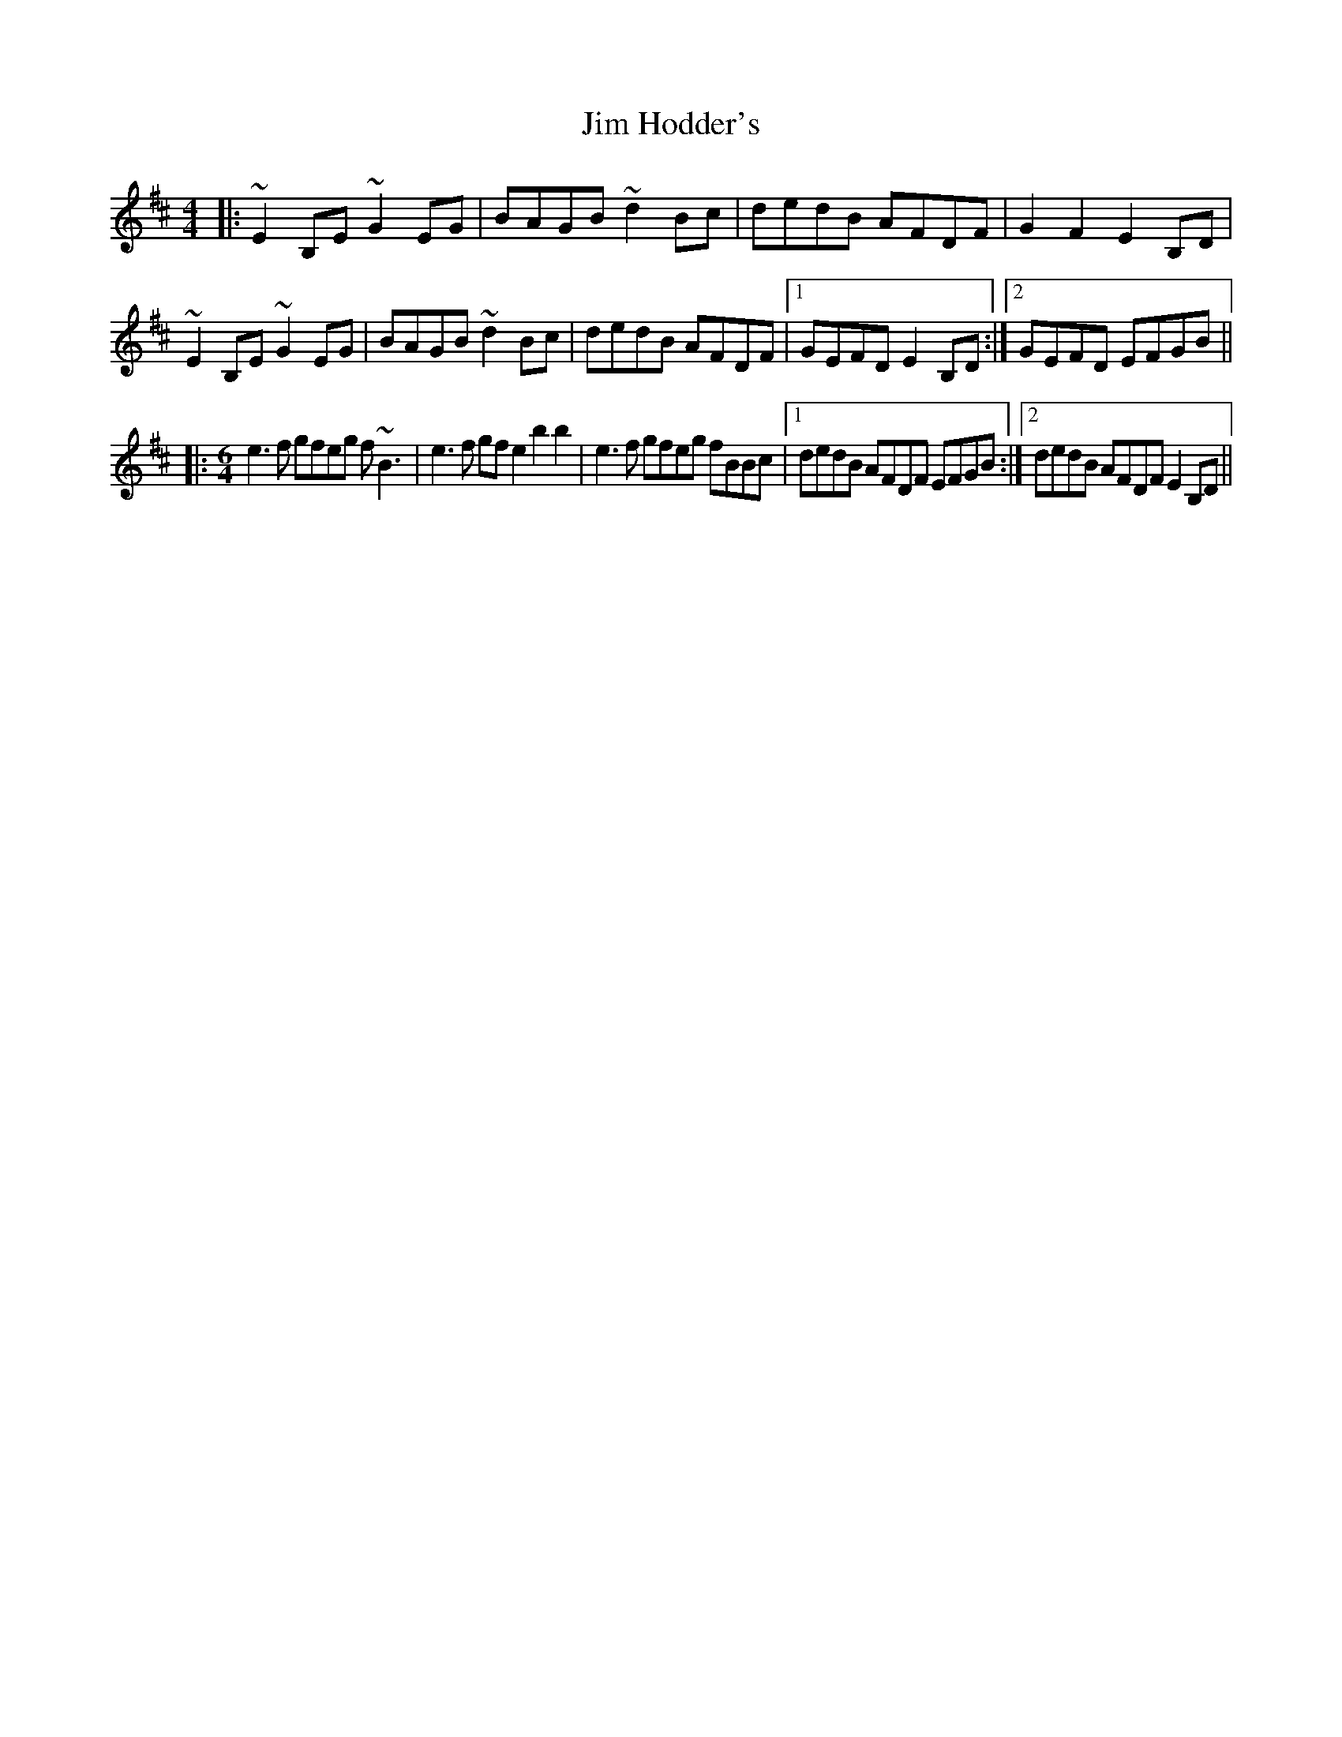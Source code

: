 X: 19987
T: Jim Hodder's
R: reel
M: 4/4
K: Edorian
|:~E2B,E ~G2EG|BAGB ~d2Bc|dedB AFDF|G2F2 E2B,D|
~E2B,E ~G2EG|BAGB ~d2Bc|dedB AFDF|1 GEFD E2B,D:|2 GEFD EFGB||
|:[M:6/4] e3f gfeg f~B3|e3f gfe2 b2b2|e3f gfeg fBBc|1 dedB AFDF EFGB:|2 dedB AFDF E2B,D||

